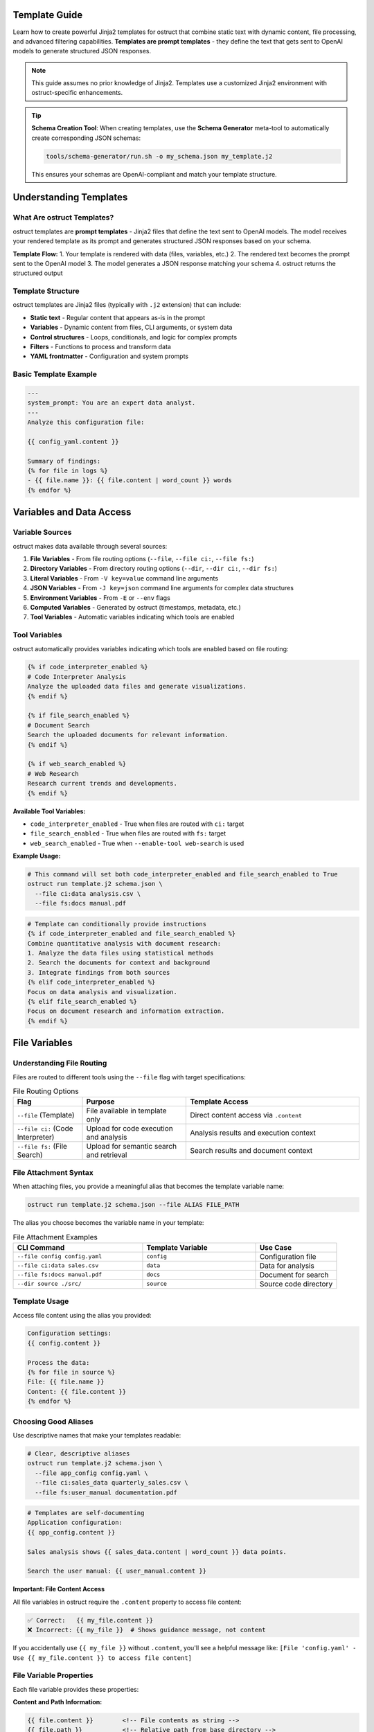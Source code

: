 Template Guide
==============

Learn how to create powerful Jinja2 templates for ostruct that combine static text with dynamic content, file processing, and advanced filtering capabilities. **Templates are prompt templates** - they define the text that gets sent to OpenAI models to generate structured JSON responses.

.. note::
   This guide assumes no prior knowledge of Jinja2. Templates use a customized Jinja2 environment with ostruct-specific enhancements.

.. tip::
   **Schema Creation Tool**: When creating templates, use the **Schema Generator** meta-tool to automatically create corresponding JSON schemas:

   .. code-block:: bash

      tools/schema-generator/run.sh -o my_schema.json my_template.j2

   This ensures your schemas are OpenAI-compliant and match your template structure.

Understanding Templates
=======================

What Are ostruct Templates?
---------------------------

ostruct templates are **prompt templates** - Jinja2 files that define the text sent to OpenAI models. The model receives your rendered template as its prompt and generates structured JSON responses based on your schema.

**Template Flow:**
1. Your template is rendered with data (files, variables, etc.)
2. The rendered text becomes the prompt sent to the OpenAI model
3. The model generates a JSON response matching your schema
4. ostruct returns the structured output

Template Structure
------------------

ostruct templates are Jinja2 files (typically with ``.j2`` extension) that can include:

- **Static text** - Regular content that appears as-is in the prompt
- **Variables** - Dynamic content from files, CLI arguments, or system data
- **Control structures** - Loops, conditionals, and logic for complex prompts
- **Filters** - Functions to process and transform data
- **YAML frontmatter** - Configuration and system prompts

Basic Template Example
----------------------

.. code-block:: jinja

   ---
   system_prompt: You are an expert data analyst.
   ---
   Analyze this configuration file:

   {{ config_yaml.content }}

   Summary of findings:
   {% for file in logs %}
   - {{ file.name }}: {{ file.content | word_count }} words
   {% endfor %}

Variables and Data Access
=========================

Variable Sources
----------------

ostruct makes data available through several sources:

1. **File Variables** - From file routing options (``--file``, ``--file ci:``, ``--file fs:``)
2. **Directory Variables** - From directory routing options (``--dir``, ``--dir ci:``, ``--dir fs:``)
3. **Literal Variables** - From ``-V key=value`` command line arguments
4. **JSON Variables** - From ``-J key=json`` command line arguments for complex data structures
5. **Environment Variables** - From ``-E`` or ``--env`` flags
6. **Computed Variables** - Generated by ostruct (timestamps, metadata, etc.)
7. **Tool Variables** - Automatic variables indicating which tools are enabled

Tool Variables
--------------

ostruct automatically provides variables indicating which tools are enabled based on file routing:

.. code-block:: jinja

   {% if code_interpreter_enabled %}
   # Code Interpreter Analysis
   Analyze the uploaded data files and generate visualizations.
   {% endif %}

   {% if file_search_enabled %}
   # Document Search
   Search the uploaded documents for relevant information.
   {% endif %}

   {% if web_search_enabled %}
   # Web Research
   Research current trends and developments.
   {% endif %}

**Available Tool Variables:**

- ``code_interpreter_enabled`` - True when files are routed with ``ci:`` target
- ``file_search_enabled`` - True when files are routed with ``fs:`` target
- ``web_search_enabled`` - True when ``--enable-tool web-search`` is used

**Example Usage:**

.. code-block:: bash

   # This command will set both code_interpreter_enabled and file_search_enabled to True
   ostruct run template.j2 schema.json \
     --file ci:data analysis.csv \
     --file fs:docs manual.pdf

.. code-block:: jinja

   # Template can conditionally provide instructions
   {% if code_interpreter_enabled and file_search_enabled %}
   Combine quantitative analysis with document research:
   1. Analyze the data files using statistical methods
   2. Search the documents for context and background
   3. Integrate findings from both sources
   {% elif code_interpreter_enabled %}
   Focus on data analysis and visualization.
   {% elif file_search_enabled %}
   Focus on document research and information extraction.
   {% endif %}

File Variables
==============

Understanding File Routing
---------------------------

Files are routed to different tools using the ``--file`` flag with target specifications:

.. list-table:: File Routing Options
   :header-rows: 1
   :widths: 20 30 50

   * - Flag
     - Purpose
     - Template Access
   * - ``--file`` (Template)
     - File available in template only
     - Direct content access via ``.content``
   * - ``--file ci:`` (Code Interpreter)
     - Upload for code execution and analysis
     - Analysis results and execution context
   * - ``--file fs:`` (File Search)
     - Upload for semantic search and retrieval
     - Search results and document context

File Attachment Syntax
----------------------

When attaching files, you provide a meaningful alias that becomes the template variable name:

.. code-block:: bash

   ostruct run template.j2 schema.json --file ALIAS FILE_PATH

The alias you choose becomes the variable name in your template:

.. list-table:: File Attachment Examples
   :header-rows: 1
   :widths: 40 35 25

   * - CLI Command
     - Template Variable
     - Use Case
   * - ``--file config config.yaml``
     - ``config``
     - Configuration file
   * - ``--file ci:data sales.csv``
     - ``data``
     - Data for analysis
   * - ``--file fs:docs manual.pdf``
     - ``docs``
     - Document for search
   * - ``--dir source ./src/``
     - ``source``
     - Source code directory

Template Usage
--------------

Access file content using the alias you provided:

.. code-block:: jinja

   Configuration settings:
   {{ config.content }}

   Process the data:
   {% for file in source %}
   File: {{ file.name }}
   Content: {{ file.content }}
   {% endfor %}

Choosing Good Aliases
----------------------

Use descriptive names that make your templates readable:

.. code-block:: bash

   # Clear, descriptive aliases
   ostruct run template.j2 schema.json \
     --file app_config config.yaml \
     --file ci:sales_data quarterly_sales.csv \
     --file fs:user_manual documentation.pdf

.. code-block:: jinja

   # Templates are self-documenting
   Application configuration:
   {{ app_config.content }}

   Sales analysis shows {{ sales_data.content | word_count }} data points.

   Search the user manual: {{ user_manual.content }}

**Important: File Content Access**

All file variables in ostruct require the ``.content`` property to access file content:

.. code-block:: jinja

   ✅ Correct:   {{ my_file.content }}
   ❌ Incorrect: {{ my_file }}  # Shows guidance message, not content

If you accidentally use ``{{ my_file }}`` without ``.content``, you'll see a helpful message like:
``[File 'config.yaml' - Use {{ my_file.content }} to access file content]``

File Variable Properties
------------------------

Each file variable provides these properties:

**Content and Path Information:**

.. code-block:: jinja

   {{ file.content }}        <!-- File contents as string -->
   {{ file.path }}           <!-- Relative path from base directory -->
   {{ file.abs_path }}       <!-- Absolute filesystem path -->
   {{ file.name }}           <!-- File name with extension -->

**File Properties:**

.. code-block:: jinja

   {{ file.name }}           <!-- Filename with extension -->
   {{ file.extension }}      <!-- Extension (e.g., "txt") -->
   {{ file.path.stem }}      <!-- Name without extension (pathlib) -->
   {{ file.path.parent }}    <!-- Parent directory path (pathlib) -->

**Metadata:**

.. code-block:: jinja

   {{ file.size }}           <!-- File size in bytes -->
   {{ file.mtime }}          <!-- Modification time -->
   {{ file.encoding }}       <!-- File encoding -->
   {{ file.hash }}           <!-- File hash -->

**Type Checking:**

.. code-block:: jinja

   {% if file.exists %}      <!-- File exists -->

File References (Optional)
===========================

File references provide an **optional** mechanism to reference attached files in templates using ``{{ file_ref("alias") }}`` syntax. When used, files are automatically included in an XML appendix at the end of your prompt.

**This is completely optional** - you can always access files directly in templates using standard Jinja2 syntax if you prefer manual control over formatting and placement.

Quick Start with File References
---------------------------------

1. Attach files via CLI:

   .. code-block:: bash

      ostruct run template.j2 schema.json \
        --dir source-code src/ \
        --file config config.yaml \
        --collect data-files @filelist.txt

2. Reference in template:

   .. code-block:: jinja

      Analyze the source code in {{ file_ref("source-code") }}.
      Check the configuration in {{ file_ref("config") }}.
      Review the data files in {{ file_ref("data-files") }}.

3. Output includes references and XML appendix:

   .. code-block:: text

      Analyze the source code in <source-code>.
      Check the configuration in <config>.
      Review the data files in <data-files>.

      <files>
        <dir alias="source-code" path="src/">
          <file path="main.py">
            <content><![CDATA[...]]></content>
          </file>
        </dir>
        <file alias="config" path="config.yaml">
          <content><![CDATA[...]]></content>
        </file>
        <collection alias="data-files" path="@filelist.txt">
          <file path="data1.csv">
            <content><![CDATA[...]]></content>
          </file>
        </collection>
      </files>

Automatic vs Manual File Formatting
------------------------------------

**Automatic File References (Optional):**

.. code-block:: jinja

   {# In your template - automatic XML appendix #}
   Review the configuration in {{ file_ref("config") }}.
   Analyze the source code in {{ file_ref("source") }}.
   Process the data files in {{ file_ref("data") }}.

**Manual File Formatting (Alternative):**

You can access files directly and format them however you prefer:

.. code-block:: jinja

   {# Manual markdown formatting #}
   ## Configuration Analysis

   ```yaml
   {{ config.content }}
   ```

   ## Source Code Files

   {% for file in source %}
   ### {{ file.name }}
   ```{{ file.name.split('.')[-1] }}
   {{ file.content }}
   ```
   {% endfor %}

**Mixed Approach:**

You can combine both approaches in the same template:

.. code-block:: jinja

   {# Manual formatting for main analysis #}
   ## Quick Overview
   The configuration contains {{ config.content | length }} characters.

   {# Automatic XML appendix for detailed reference #}
   For complete file contents, see {{ file_ref("config") }} and {{ file_ref("source") }}.

File Placement Strategy
-----------------------

LLM performance is heavily influenced by the position of information in the prompt. Research confirms that models recall information best when it is placed at the **very beginning (primacy)** or the **very end (recency)** of the context window. Information placed in the middle is more likely to be overlooked (a phenomenon known as the "Lost in the Middle" problem).

Use this principle to guide your choice between manual and automatic file inclusion:

- **For Critical Files:** Manually place your most important file(s) immediately after your primary instructions at the **beginning** of the prompt. This puts them in a high-attention zone.
- **For Reference Material:** Use the automatic ``file_ref()`` appendix for all supporting files. This correctly places them at the **end** of the prompt, another high-attention zone.

**Best Practice Example:**

.. code-block:: jinja

   {# Critical file is placed manually at the top #}
   Please review this Python script for performance issues.

   ```python
   {{ source['main.py'].content }}
   ```

   My main concern is the efficiency of the data processing loop.
   Analyze the script above and use the attached logs and configuration for context.

   Supporting files for your analysis: {{ file_ref("logs") }} {{ file_ref("config") }}

Directory Variables
===================

Working with Directory Collections
-----------------------------------

Directory variables contain multiple files and always behave as collections:

.. code-block:: jinja

   {# Always iterate over directory variables #}
   {% for file in source_code %}
   ## {{ file.name }}
   {{ file.content }}
   {% endfor %}

**Important:** The most important principle for file handling in ostruct templates is **uniform iteration**: always treat file variables as collections, even when they contain just one file. This makes your templates work reliably regardless of how users attach files.

**Uniform Template Example:**

.. code-block:: jinja

   {# Works with both single files and directories #}
   {% for file in code %}
   ### {{ file.name }}
   ```{{ file.extension or 'text' }}
   {{ file.content }}
   ```
   {% endfor %}

This template works with either:
- ``ostruct run template.j2 schema.json --file code main.py`` (single file)
- ``ostruct run template.j2 schema.json --dir code ./src/`` (multiple files)

Directory Attachments
--------------------

Attach entire directories using the same alias pattern:

.. code-block:: bash

   ostruct run template.j2 schema.json --dir ALIAS DIRECTORY_PATH

Directory examples:

.. code-block:: bash

   # Different routing targets
   ostruct run template.j2 schema.json --dir config ./config_files
   ostruct run template.j2 schema.json --dir ci:data ./datasets
   ostruct run template.j2 schema.json --dir fs:docs ./documentation

.. code-block:: jinja

   {# Process all files in a directory #}
   Configuration files:
   {% for file in config %}
   - {{ file.name }}: {{ file.content | word_count }} words
   {% endfor %}

**Template Reusability:**

Choose aliases that work across different projects:

.. code-block:: bash

   # Generic aliases work anywhere
   ostruct run template.j2 schema.json --dir source_code ./src
   ostruct run template.j2 schema.json --dir test_data ./test_files

.. code-block:: jinja

   {# Template uses stable variable names #}
   Application configuration:
   {% for file in app_config %}
   - {{ file.name }}: {{ file.content | word_count }} words
   {% endfor %}

**Template Reusability**: Use aliases (``--dir alias``, ``--dir ci:alias``, ``--dir fs:alias``) for templates that need to work across different projects or directory structures.

Literal and JSON Variables
===========================

Simple Variables
----------------

Pass simple values using ``-V``:

.. code-block:: bash

   ostruct run template.j2 schema.json -V env=production -V debug=false

.. code-block:: jinja

   Environment: {{ env }}
   Debug mode: {{ debug }}

Complex JSON Variables
-----------------------

Pass structured data using ``-J``:

.. code-block:: bash

   ostruct run template.j2 schema.json -J config='{"database":{"host":"localhost","port":5432},"features":["auth","billing"]}'

.. code-block:: jinja

   Database host: {{ config.database.host }}
   Features: {{ config.features | join(", ") }}

Template Filters
================

ostruct provides many built-in filters for data processing:

**Text Processing:**
- ``{{ text | word_count }}`` - Count words
- ``{{ text | char_count }}`` - Count characters
- ``{{ text | length }}`` - Count characters (built-in)
- ``{{ text | strip }}`` - Remove whitespace

**Data Conversion:**
- ``{{ json_text | from_json }}`` - Parse JSON (custom filter)
- ``{{ data | to_json }}`` - Convert to JSON (custom filter)
- ``{{ data | tojson }}`` - Convert to JSON (built-in filter)

**File Operations:**
- ``{{ files | single }}`` - Extract single file from collection
- ``{{ file.name }}`` - Get filename (FileInfo property)
- ``{{ file.path }}`` - Get full file path (FileInfo property)

**Safety and Validation:**
- ``{{ value | default("fallback") }}`` - Provide default value
- ``{{ safe_get("config.database.host", "localhost") }}`` - Safe nested access

Control Structures
===================

Conditionals
------------

.. code-block:: jinja

   {% if config_yaml is defined %}
   Configuration found: {{ config_yaml.name }}
   {% else %}
   No configuration provided.
   {% endif %}

   {% if files | length > 0 %}
   Processing {{ files | length }} files...
   {% endif %}

Loops
-----

.. code-block:: jinja

   {% for file in source_code %}
   ## File: {{ file.name }}
   {{ file.content }}

   {% if not loop.last %}---{% endif %}
   {% endfor %}

Error Handling
--------------

.. code-block:: jinja

   {# Defensive template coding #}
   {% if source_files is defined and source_files | length > 0 %}
     {% for file in source_files %}
     - {{ file.name }}: {{ file.content | word_count }} words
     {% endfor %}
   {% else %}
   No source files provided.
   {% endif %}

YAML Frontmatter
================

System Prompts
--------------

Add configuration and system prompts to templates using YAML frontmatter:

.. code-block:: jinja

   ---
   system_prompt: |
     You are an expert code reviewer. Focus on:
     - Security vulnerabilities
     - Performance issues
     - Best practices
   ---

   Please review this code:
   {{ code.content }}

Shared System Prompts
---------------------

The ``include_system:`` feature allows you to share common system prompt content across multiple templates:

.. code-block:: jinja

   ---
   include_system: shared/expert.txt
   system_prompt: |
     Additionally, focus on deployment readiness.
   ---

   Review this application for production deployment:
   {{ app_code.content }}

**Benefits:**
- **Maintain consistency** across multiple templates with shared expertise
- **Reduce duplication** by centralizing common prompt patterns
- **Enable specialization** by adding template-specific guidance
- **Version control** shared prompts independently from templates

Template Debugging
==================

Debug Variables
---------------

Use ``--template-debug vars`` to see all available variables:

.. code-block:: bash

   ostruct run template.j2 schema.json --file config config.yaml --template-debug vars

Dry Run Testing
---------------

Always use ``--dry-run`` to validate templates during development:

.. code-block:: bash

   ostruct run template.j2 schema.json --file data report.xlsx --dry-run

Template Expansion Debugging
-----------------------------

Debug the template rendering process:

.. code-block:: bash

   # Debug template expansion
   ostruct run template.j2 schema.json --template-debug post-expand --file config config.yaml

Best Practices
==============

Template Design Principles
---------------------------

1. **Uniform Iteration**: Always treat file variables as collections
2. **Defensive Coding**: Check if variables exist before using them
3. **Clear Instructions**: Write clear, specific prompts for the model
4. **Strategic File Placement**: Use primacy/recency effects for important content
5. **Consistent Naming**: Use aliases for reusable templates

Real-World Examples
===================

Code Review Template
--------------------

This template works whether the user provides one file or an entire directory:

.. code-block:: jinja

   ---
   system_prompt: You are an expert code reviewer.
   ---

   Please review the following code for security issues, performance problems, and best practices:

   {% for file in code %}
   ## {{ file.name }}
   ```{{ file.extension or 'text' }}
   {{ file.content }}
   ```

   {% endfor %}

   Focus on:
   1. Security vulnerabilities
   2. Performance bottlenecks
   3. Code quality issues
   4. Best practice violations

Multi-File Analysis Template
----------------------------

.. code-block:: jinja

   ---
   system_prompt: You are a senior software architect.
   ---

   Analyze this codebase structure and provide architectural recommendations:

   ## Project Overview
   Total files: {{ source_code | length }}

   ## File Analysis
   {% for file in source_code %}
   ### {{ file.path }}
   - Size: {{ file.content | char_count }} characters
   - Type: {{ file.extension or 'unknown' }}
   {% if file.content | char_count < 1000 %}

   ```{{ file.extension or 'text' }}
   {{ file.content }}
   ```
   {% endif %}
   {% endfor %}

   Please provide:
   1. Architecture assessment
   2. Code organization recommendations
   3. Potential improvements

See Also
========

- :doc:`template_quick_reference` - Quick syntax reference
- :doc:`advanced_patterns` - Advanced template techniques
- :doc:`cli_reference` - Command-line options
- :doc:`tool_integration` - Multi-tool integration patterns
